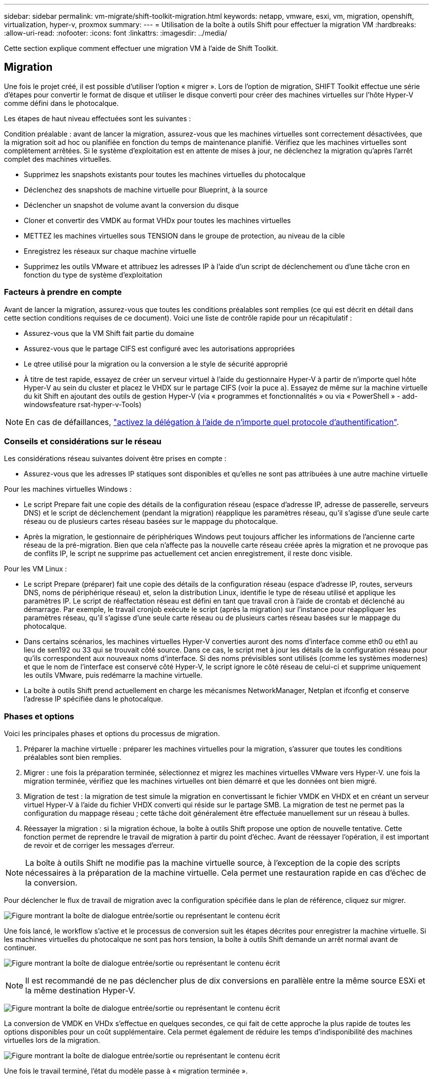 ---
sidebar: sidebar 
permalink: vm-migrate/shift-toolkit-migration.html 
keywords: netapp, vmware, esxi, vm, migration, openshift, virtualization, hyper-v, proxmox 
summary:  
---
= Utilisation de la boîte à outils Shift pour effectuer la migration VM
:hardbreaks:
:allow-uri-read: 
:nofooter: 
:icons: font
:linkattrs: 
:imagesdir: ../media/


[role="lead"]
Cette section explique comment effectuer une migration VM à l'aide de Shift Toolkit.



== Migration

Une fois le projet créé, il est possible d'utiliser l'option « migrer ». Lors de l'option de migration, SHIFT Toolkit effectue une série d'étapes pour convertir le format de disque et utiliser le disque converti pour créer des machines virtuelles sur l'hôte Hyper-V comme défini dans le photocalque.

Les étapes de haut niveau effectuées sont les suivantes :

Condition préalable : avant de lancer la migration, assurez-vous que les machines virtuelles sont correctement désactivées, que la migration soit ad hoc ou planifiée en fonction du temps de maintenance planifié. Vérifiez que les machines virtuelles sont complètement arrêtées. Si le système d'exploitation est en attente de mises à jour, ne déclenchez la migration qu'après l'arrêt complet des machines virtuelles.

* Supprimez les snapshots existants pour toutes les machines virtuelles du photocalque
* Déclenchez des snapshots de machine virtuelle pour Blueprint, à la source
* Déclencher un snapshot de volume avant la conversion du disque
* Cloner et convertir des VMDK au format VHDx pour toutes les machines virtuelles
* METTEZ les machines virtuelles sous TENSION dans le groupe de protection, au niveau de la cible
* Enregistrez les réseaux sur chaque machine virtuelle
* Supprimez les outils VMware et attribuez les adresses IP à l'aide d'un script de déclenchement ou d'une tâche cron en fonction du type de système d'exploitation




=== Facteurs à prendre en compte

Avant de lancer la migration, assurez-vous que toutes les conditions préalables sont remplies (ce qui est décrit en détail dans cette section conditions requises de ce document). Voici une liste de contrôle rapide pour un récapitulatif :

* Assurez-vous que la VM Shift fait partie du domaine
* Assurez-vous que le partage CIFS est configuré avec les autorisations appropriées
* Le qtree utilisé pour la migration ou la conversion a le style de sécurité approprié
* À titre de test rapide, essayez de créer un serveur virtuel à l'aide du gestionnaire Hyper-V à partir de n'importe quel hôte Hyper-V au sein du cluster et placez le VHDX sur le partage CIFS (voir la puce a). Essayez de même sur la machine virtuelle du kit Shift en ajoutant des outils de gestion Hyper-V (via « programmes et fonctionnalités » ou via « PowerShell » - add-windowsfeature rsat-hyper-v-Tools)



NOTE: En cas de défaillances, link:https://learn.microsoft.com/en-us/windows-server/virtualization/hyper-v/manage/remotely-manage-hyper-v-hosts["activez la délégation à l'aide de n'importe quel protocole d'authentification"].



=== Conseils et considérations sur le réseau

Les considérations réseau suivantes doivent être prises en compte :

* Assurez-vous que les adresses IP statiques sont disponibles et qu'elles ne sont pas attribuées à une autre machine virtuelle


Pour les machines virtuelles Windows :

* Le script Prepare fait une copie des détails de la configuration réseau (espace d'adresse IP, adresse de passerelle, serveurs DNS) et le script de déclenchement (pendant la migration) réapplique les paramètres réseau, qu'il s'agisse d'une seule carte réseau ou de plusieurs cartes réseau basées sur le mappage du photocalque.
* Après la migration, le gestionnaire de périphériques Windows peut toujours afficher les informations de l'ancienne carte réseau de la pré-migration. Bien que cela n'affecte pas la nouvelle carte réseau créée après la migration et ne provoque pas de conflits IP, le script ne supprime pas actuellement cet ancien enregistrement, il reste donc visible.


Pour les VM Linux :

* Le script Prepare (préparer) fait une copie des détails de la configuration réseau (espace d'adresse IP, routes, serveurs DNS, noms de périphérique réseau) et, selon la distribution Linux, identifie le type de réseau utilisé et applique les paramètres IP. Le script de réaffectation réseau est défini en tant que travail cron à l'aide de crontab et déclenché au démarrage. Par exemple, le travail cronjob exécute le script (après la migration) sur l'instance pour réappliquer les paramètres réseau, qu'il s'agisse d'une seule carte réseau ou de plusieurs cartes réseau basées sur le mappage du photocalque.
* Dans certains scénarios, les machines virtuelles Hyper-V converties auront des noms d'interface comme eth0 ou eth1 au lieu de sen192 ou 33 qui se trouvait côté source. Dans ce cas, le script met à jour les détails de la configuration réseau pour qu'ils correspondent aux nouveaux noms d'interface. Si des noms prévisibles sont utilisés (comme les systèmes modernes) et que le nom de l'interface est conservé côté Hyper-V, le script ignore le côté réseau de celui-ci et supprime uniquement les outils VMware, puis redémarre la machine virtuelle.
* La boîte à outils Shift prend actuellement en charge les mécanismes NetworkManager, Netplan et ifconfig et conserve l'adresse IP spécifiée dans le photocalque.




=== Phases et options

Voici les principales phases et options du processus de migration.

. Préparer la machine virtuelle : préparer les machines virtuelles pour la migration, s'assurer que toutes les conditions préalables sont bien remplies.
. Migrer : une fois la préparation terminée, sélectionnez et migrez les machines virtuelles VMware vers Hyper-V. une fois la migration terminée, vérifiez que les machines virtuelles ont bien démarré et que les données ont bien migré.
. Migration de test : la migration de test simule la migration en convertissant le fichier VMDK en VHDX et en créant un serveur virtuel Hyper-V à l'aide du fichier VHDX converti qui réside sur le partage SMB. La migration de test ne permet pas la configuration du mappage réseau ; cette tâche doit généralement être effectuée manuellement sur un réseau à bulles.
. Réessayer la migration : si la migration échoue, la boîte à outils Shift propose une option de nouvelle tentative. Cette fonction permet de reprendre le travail de migration à partir du point d'échec. Avant de réessayer l'opération, il est important de revoir et de corriger les messages d'erreur.



NOTE: La boîte à outils Shift ne modifie pas la machine virtuelle source, à l'exception de la copie des scripts nécessaires à la préparation de la machine virtuelle. Cela permet une restauration rapide en cas d'échec de la conversion.

Pour déclencher le flux de travail de migration avec la configuration spécifiée dans le plan de référence, cliquez sur migrer.

image:shift-toolkit-image50.png["Figure montrant la boîte de dialogue entrée/sortie ou représentant le contenu écrit"]

Une fois lancé, le workflow s'active et le processus de conversion suit les étapes décrites pour enregistrer la machine virtuelle. Si les machines virtuelles du photocalque ne sont pas hors tension, la boîte à outils Shift demande un arrêt normal avant de continuer.

image:shift-toolkit-image51.png["Figure montrant la boîte de dialogue entrée/sortie ou représentant le contenu écrit"]


NOTE: Il est recommandé de ne pas déclencher plus de dix conversions en parallèle entre la même source ESXi et la même destination Hyper-V.

image:shift-toolkit-image52.png["Figure montrant la boîte de dialogue entrée/sortie ou représentant le contenu écrit"]

La conversion de VMDK en VHDx s'effectue en quelques secondes, ce qui fait de cette approche la plus rapide de toutes les options disponibles pour un coût supplémentaire. Cela permet également de réduire les temps d'indisponibilité des machines virtuelles lors de la migration.

image:shift-toolkit-image53.png["Figure montrant la boîte de dialogue entrée/sortie ou représentant le contenu écrit"]

Une fois le travail terminé, l'état du modèle passe à « migration terminée ».

image:shift-toolkit-image54.png["Figure montrant la boîte de dialogue entrée/sortie ou représentant le contenu écrit"]

Une fois la migration terminée, il est temps de valider les serveurs virtuels côté Hyper-V. La capture d'écran ci-dessous présente les machines virtuelles s'exécutant sur l'hôte Hyper-V qui ont été spécifiées lors de la création du photocalque.

image:shift-toolkit-image55.png["Figure montrant la boîte de dialogue entrée/sortie ou représentant le contenu écrit"]


NOTE: La boîte à outils Shift utilise un travail cron qui s'exécute au démarrage. Il n'y a pas de connexion ssh ni d'équivalent créé pour les VM Linux une fois que les VM ont été achetées sur des hôtes Hyper-V.

image:shift-toolkit-image56.png["Figure montrant la boîte de dialogue entrée/sortie ou représentant le contenu écrit"]


NOTE: Pour les machines virtuelles Windows, le kit utilise PowerShell directement pour se connecter à ces machines virtuelles invitées basées sur Windows. PowerShell Direct permet la connexion à des machines virtuelles invitées basées sur Windows, indépendamment de leur configuration réseau ou de leurs paramètres de gestion à distance.


NOTE: Après la conversion, tous les disques de la machine virtuelle sur le système d'exploitation Windows, à l'exception du disque du système d'exploitation, seront hors ligne. Ceci est dû au fait que le paramètre NewDiskPolicy est défini sur offlineALL sur les machines virtuelles VMware par défaut. Le problème est causé par la stratégie SAN de Microsoft Windows par défaut. Cette stratégie est conçue pour empêcher l'activation des LUN lors du démarrage de Windows Server si plusieurs serveurs y accèdent. Afin d'éviter tout problème potentiel de corruption des données. Ceci peut être géré en exécutant une commande PowerShell : set-StorageSetting -NewDiskPolicy OnlineAll


NOTE: Utilisez plusieurs volumes pour la simulation des VM, ce qui signifie que les VM doivent être mises en service sur différents volumes selon les besoins. Si le groupe de ressources inclut des machines virtuelles dotées de VMDK importants, répartissez-les sur différents volumes pour la conversion. Cette approche contribue à éviter les erreurs snapshot occupées en exécutant des opérations de clonage sur des volumes distincts en parallèle, tandis que la répartition des clones se produit en arrière-plan.
